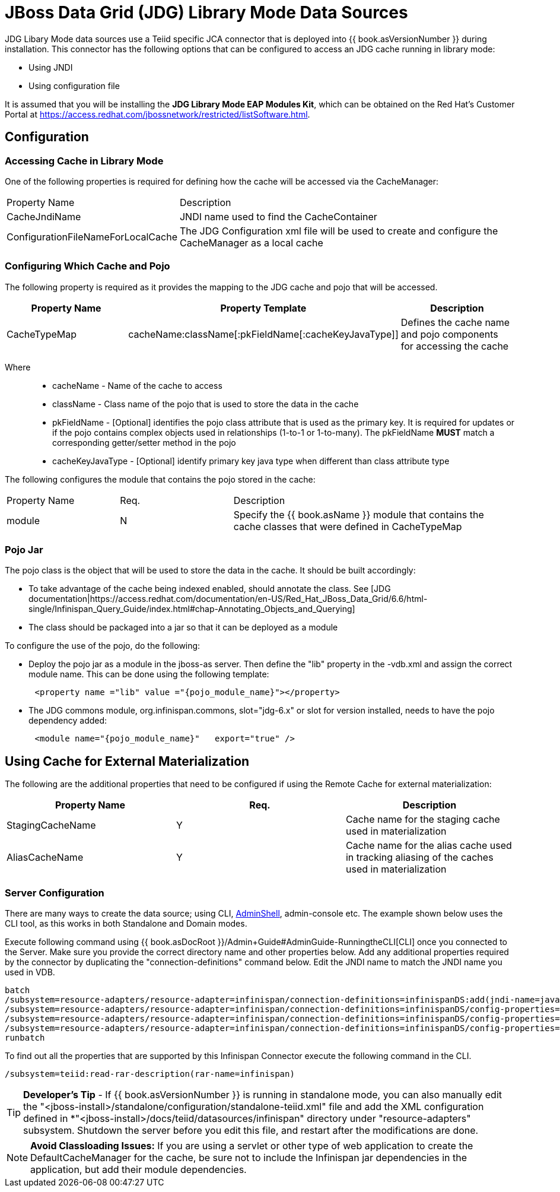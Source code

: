 
= JBoss Data Grid (JDG) Library Mode Data Sources

JDG Libary Mode data sources use a Teiid specific JCA connector that is deployed into {{ book.asVersionNumber }} during installation. This connector has the following options that
can be configured to access an JDG cache running in library mode:

*  Using JNDI
*  Using configuration file

It is assumed that you will be installing the *JDG Library Mode EAP Modules Kit*, which can be obtained on the Red Hat's Customer Portal at https://access.redhat.com/jbossnetwork/restricted/listSoftware.html.


== *Configuration*

=== Accessing Cache in Library Mode

One of the following properties is required for defining how the cache will be accessed via the CacheManager:

[cols="3,6"]
|===
|Property Name 
|Description

|CacheJndiName
|JNDI name used to find the CacheContainer

|ConfigurationFileNameForLocalCache
|The JDG Configuration xml file will be used to create and configure the CacheManager as a local cache
|===


=== Configuring Which Cache and Pojo 

The following property is required as it provides the mapping to the JDG cache and pojo that will be accessed.

|===
|Property Name |Property Template|Description

| CacheTypeMap |cacheName:className[:pkFieldName[:cacheKeyJavaType]]  | Defines the cache name and pojo components for accessing the cache

|===

Where::

*  cacheName -  Name of the cache to access
*  className -  Class name of the pojo that is used to store the data in the cache
*  pkFieldName - [Optional] identifies the pojo class attribute that is used as the primary key.  It is required for updates or if the pojo contains complex objects used in relationships (1-to-1 or 1-to-many).  The pkFieldName *MUST* match a corresponding getter/setter method in the pojo
*  cacheKeyJavaType - [Optional] identify primary key java type when different than class attribute type


The following configures the module that contains the pojo stored in the cache:

[cols="2,2,5"]
|===
|Property Name 
|Req.
|Description

|module
|N
|Specify the {{ book.asName }} module that contains the cache classes that were defined in CacheTypeMap

|===

=== *Pojo Jar*

The pojo class is the object that will be used to store the data in the cache.  It should be built accordingly:

*  To take advantage of the cache being indexed enabled, should annotate the class.  See [JDG documentation|https://access.redhat.com/documentation/en-US/Red_Hat_JBoss_Data_Grid/6.6/html-single/Infinispan_Query_Guide/index.html#chap-Annotating_Objects_and_Querying]
*  The class should be packaged into a jar so that it can be deployed as a module 


To configure the use of the pojo, do the following:

*  Deploy the pojo jar as a module in the jboss-as server.   Then define the "lib" property in the -vdb.xml and assign the correct module name.   This can be done using the following template:
[source,xml]
----
      <property name ="lib" value ="{pojo_module_name}"></property>
----

*  The JDG commons module, org.infinispan.commons, slot="jdg-6.x" or slot for version installed, needs to have the pojo dependency added:
[source,xml]
----
      <module name="{pojo_module_name}"   export="true" />
----
 

== *Using Cache for External Materialization*

The following are the additional properties that need to be configured if using the Remote Cache for external materialization:

|===
|Property Name |Req.|Description

| StagingCacheName | Y | Cache name for the staging cache used in materialization 
| AliasCacheName   | Y | Cache name for the alias cache used in tracking aliasing of the caches used in materialization 
|===

===  *Server Configuration*

There are many ways to create the data source; using CLI, link:AdminShell.adoc[AdminShell], admin-console etc. The example shown below uses the CLI tool, as this works in both Standalone and Domain modes.

Execute following command using {{ book.asDocRoot }}/Admin+Guide#AdminGuide-RunningtheCLI[CLI] once you connected to the Server. Make sure you provide the correct directory name and other properties below. Add any additional properties required by the connector by duplicating the "connection-definitions" command below. Edit the JNDI name to match the JNDI name you used in VDB.

[source,java]
----
batch
/subsystem=resource-adapters/resource-adapter=infinispan/connection-definitions=infinispanDS:add(jndi-name=java:/infinispanDS, class-name=org.teiid.resource.adapter.infinispan.libmode.InfinispanManagedConnectionFactory, enabled=true, use-java-context=true)
/subsystem=resource-adapters/resource-adapter=infinispan/connection-definitions=infinispanDS/config-properties=CacheTypeMap:add(value=trades:org.somewhere.Trade;tradeId)
/subsystem=resource-adapters/resource-adapter=infinispan/connection-definitions=infinispanDS/config-properties=Module:add(value=org.somewhere)
/subsystem=resource-adapters/resource-adapter=infinispan/connection-definitions=infinispanDS/config-properties=CacheJndiName:add(value=java:/myCache)
runbatch
----

To find out all the properties that are supported by this Infinispan Connector execute the following command in the CLI.

[source,java]
----
/subsystem=teiid:read-rar-description(rar-name=infinispan)
----

TIP: *Developer’s Tip* - If {{ book.asVersionNumber }} is running in standalone mode, you can also manually edit the "<jboss-install>/standalone/configuration/standalone-teiid.xml" file and add the XML configuration defined in *"<jboss-install>/docs/teiid/datasources/infinispan" directory under "resource-adapters" subsystem. Shutdown the server before you edit this file, and restart after the modifications are done.

NOTE: *Avoid Classloading Issues:* If you are using a servlet or other type of web application to create the DefaultCacheManager for the cache, be sure not to include the Infinispan jar dependencies in the application, but add their module dependencies.

